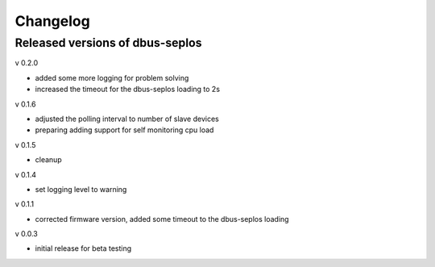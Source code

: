 Changelog
=========

Released versions of dbus-seplos
--------------------------------
v 0.2.0

- added some more logging for problem solving
- increased the timeout for the dbus-seplos loading to 2s

v 0.1.6

- adjusted the polling interval to number of slave devices
- preparing adding support for self monitoring cpu load

v 0.1.5

- cleanup

v 0.1.4

- set logging level to warning

v 0.1.1

- corrected firmware version, added some timeout to the dbus-seplos loading

v 0.0.3

- initial release for beta testing

